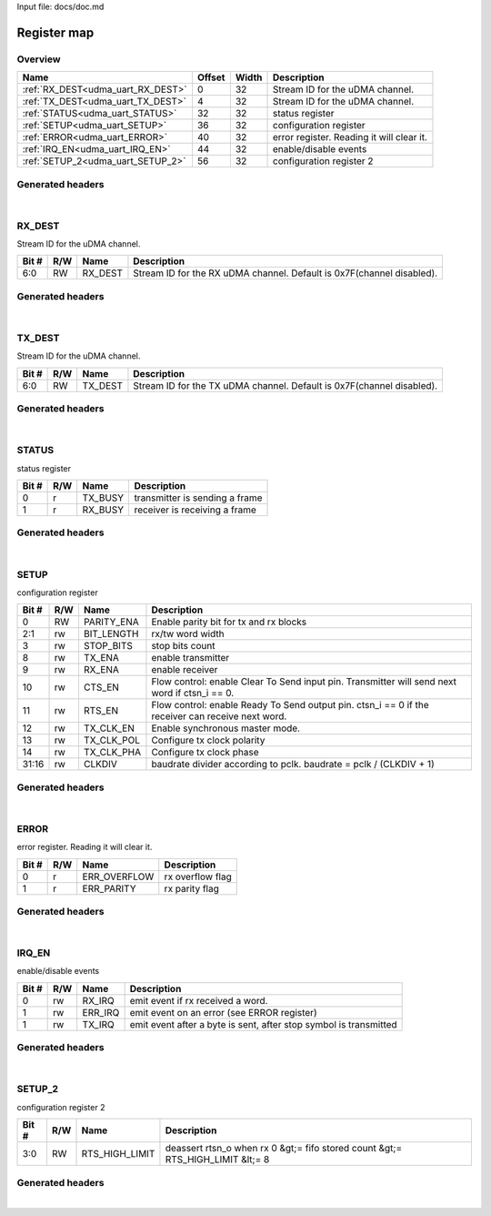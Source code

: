 Input file: docs/doc.md

Register map
^^^^^^^^^^^^


Overview
""""""""

.. table:: 

    +---------------------------------+------+-----+-----------------------------------------+
    |              Name               |Offset|Width|               Description               |
    +=================================+======+=====+=========================================+
    |:ref:`RX_DEST<udma_uart_RX_DEST>`|     0|   32|Stream ID for the uDMA channel.          |
    +---------------------------------+------+-----+-----------------------------------------+
    |:ref:`TX_DEST<udma_uart_TX_DEST>`|     4|   32|Stream ID for the uDMA channel.          |
    +---------------------------------+------+-----+-----------------------------------------+
    |:ref:`STATUS<udma_uart_STATUS>`  |    32|   32|status register                          |
    +---------------------------------+------+-----+-----------------------------------------+
    |:ref:`SETUP<udma_uart_SETUP>`    |    36|   32|configuration register                   |
    +---------------------------------+------+-----+-----------------------------------------+
    |:ref:`ERROR<udma_uart_ERROR>`    |    40|   32|error register. Reading it will clear it.|
    +---------------------------------+------+-----+-----------------------------------------+
    |:ref:`IRQ_EN<udma_uart_IRQ_EN>`  |    44|   32|enable/disable events                    |
    +---------------------------------+------+-----+-----------------------------------------+
    |:ref:`SETUP_2<udma_uart_SETUP_2>`|    56|   32|configuration register 2                 |
    +---------------------------------+------+-----+-----------------------------------------+

Generated headers
"""""""""""""""""


.. toggle-header::
    :header: *Register map C offsets*

    .. code-block:: c

        
                // Stream ID for the uDMA channel.
                #define UDMA_UART_RX_DEST_OFFSET                 0x0
        
                // Stream ID for the uDMA channel.
                #define UDMA_UART_TX_DEST_OFFSET                 0x4
        
                // status register
                #define UDMA_UART_STATUS_OFFSET                  0x20
        
                // configuration register
                #define UDMA_UART_SETUP_OFFSET                   0x24
        
                // error register. Reading it will clear it.
                #define UDMA_UART_ERROR_OFFSET                   0x28
        
                // enable/disable events
                #define UDMA_UART_IRQ_EN_OFFSET                  0x2c
        
                // configuration register 2
                #define UDMA_UART_SETUP_2_OFFSET                 0x38

.. toggle-header::
    :header: *Register accessors*

    .. code-block:: c


        static inline uint32_t udma_uart_rx_dest_get(uint32_t base);
        static inline void udma_uart_rx_dest_set(uint32_t base, uint32_t value);

        static inline uint32_t udma_uart_tx_dest_get(uint32_t base);
        static inline void udma_uart_tx_dest_set(uint32_t base, uint32_t value);

        static inline uint32_t udma_uart_status_get(uint32_t base);
        static inline void udma_uart_status_set(uint32_t base, uint32_t value);

        static inline uint32_t udma_uart_setup_get(uint32_t base);
        static inline void udma_uart_setup_set(uint32_t base, uint32_t value);

        static inline uint32_t udma_uart_error_get(uint32_t base);
        static inline void udma_uart_error_set(uint32_t base, uint32_t value);

        static inline uint32_t udma_uart_irq_en_get(uint32_t base);
        static inline void udma_uart_irq_en_set(uint32_t base, uint32_t value);

        static inline uint32_t udma_uart_setup_2_get(uint32_t base);
        static inline void udma_uart_setup_2_set(uint32_t base, uint32_t value);

.. toggle-header::
    :header: *Register fields defines*

    .. code-block:: c

        
        // Stream ID for the RX uDMA channel. Default is 0x7F(channel disabled). (access: RW)
        #define UDMA_UART_RX_DEST_RX_DEST_BIT                                0
        #define UDMA_UART_RX_DEST_RX_DEST_WIDTH                              7
        #define UDMA_UART_RX_DEST_RX_DEST_MASK                               0x7f
        #define UDMA_UART_RX_DEST_RX_DEST_RESET                              0x7f
        
        // Stream ID for the TX uDMA channel. Default is 0x7F(channel disabled). (access: RW)
        #define UDMA_UART_TX_DEST_TX_DEST_BIT                                0
        #define UDMA_UART_TX_DEST_TX_DEST_WIDTH                              7
        #define UDMA_UART_TX_DEST_TX_DEST_MASK                               0x7f
        #define UDMA_UART_TX_DEST_TX_DEST_RESET                              0x7f
        
        // transmitter is sending a frame (access: r)
        #define UDMA_UART_STATUS_TX_BUSY_BIT                                 0
        #define UDMA_UART_STATUS_TX_BUSY_WIDTH                               1
        #define UDMA_UART_STATUS_TX_BUSY_MASK                                0x1
        #define UDMA_UART_STATUS_TX_BUSY_RESET                               0x0
        
        // receiver is receiving a frame (access: r)
        #define UDMA_UART_STATUS_RX_BUSY_BIT                                 1
        #define UDMA_UART_STATUS_RX_BUSY_WIDTH                               1
        #define UDMA_UART_STATUS_RX_BUSY_MASK                                0x2
        #define UDMA_UART_STATUS_RX_BUSY_RESET                               0x0
        
        // Enable parity bit for tx and rx blocks (access: RW)
        #define UDMA_UART_SETUP_PARITY_ENA_BIT                               0
        #define UDMA_UART_SETUP_PARITY_ENA_WIDTH                             1
        #define UDMA_UART_SETUP_PARITY_ENA_MASK                              0x1
        #define UDMA_UART_SETUP_PARITY_ENA_RESET                             0x0
        
        // rx/tw word width (access: rw)
        #define UDMA_UART_SETUP_BIT_LENGTH_BIT                               1
        #define UDMA_UART_SETUP_BIT_LENGTH_WIDTH                             2
        #define UDMA_UART_SETUP_BIT_LENGTH_MASK                              0x6
        #define UDMA_UART_SETUP_BIT_LENGTH_RESET                             0x0
        
        // stop bits count (access: rw)
        #define UDMA_UART_SETUP_STOP_BITS_BIT                                3
        #define UDMA_UART_SETUP_STOP_BITS_WIDTH                              1
        #define UDMA_UART_SETUP_STOP_BITS_MASK                               0x8
        #define UDMA_UART_SETUP_STOP_BITS_RESET                              0x0
        
        // enable transmitter (access: rw)
        #define UDMA_UART_SETUP_TX_ENA_BIT                                   8
        #define UDMA_UART_SETUP_TX_ENA_WIDTH                                 1
        #define UDMA_UART_SETUP_TX_ENA_MASK                                  0x100
        #define UDMA_UART_SETUP_TX_ENA_RESET                                 0x0
        
        // enable receiver (access: rw)
        #define UDMA_UART_SETUP_RX_ENA_BIT                                   9
        #define UDMA_UART_SETUP_RX_ENA_WIDTH                                 1
        #define UDMA_UART_SETUP_RX_ENA_MASK                                  0x200
        #define UDMA_UART_SETUP_RX_ENA_RESET                                 0x0
        
        // Flow control: enable Clear To Send input pin. Transmitter will send next word if ctsn_i == 0. (access: rw)
        #define UDMA_UART_SETUP_CTS_EN_BIT                                   10
        #define UDMA_UART_SETUP_CTS_EN_WIDTH                                 1
        #define UDMA_UART_SETUP_CTS_EN_MASK                                  0x400
        #define UDMA_UART_SETUP_CTS_EN_RESET                                 0x0
        
        // Flow control: enable Ready To Send output pin. ctsn_i == 0 if the receiver can receive next word. (access: rw)
        #define UDMA_UART_SETUP_RTS_EN_BIT                                   11
        #define UDMA_UART_SETUP_RTS_EN_WIDTH                                 1
        #define UDMA_UART_SETUP_RTS_EN_MASK                                  0x800
        #define UDMA_UART_SETUP_RTS_EN_RESET                                 0x0
        
        // Enable synchronous master mode. (access: rw)
        #define UDMA_UART_SETUP_TX_CLK_EN_BIT                                12
        #define UDMA_UART_SETUP_TX_CLK_EN_WIDTH                              1
        #define UDMA_UART_SETUP_TX_CLK_EN_MASK                               0x1000
        #define UDMA_UART_SETUP_TX_CLK_EN_RESET                              0x0
        
        // Configure tx clock polarity (access: rw)
        #define UDMA_UART_SETUP_TX_CLK_POL_BIT                               13
        #define UDMA_UART_SETUP_TX_CLK_POL_WIDTH                             1
        #define UDMA_UART_SETUP_TX_CLK_POL_MASK                              0x2000
        #define UDMA_UART_SETUP_TX_CLK_POL_RESET                             0x0
        
        // Configure tx clock phase (access: rw)
        #define UDMA_UART_SETUP_TX_CLK_PHA_BIT                               14
        #define UDMA_UART_SETUP_TX_CLK_PHA_WIDTH                             1
        #define UDMA_UART_SETUP_TX_CLK_PHA_MASK                              0x4000
        #define UDMA_UART_SETUP_TX_CLK_PHA_RESET                             0x0
        
        // baudrate divider according to pclk. baudrate = pclk / (CLKDIV + 1) (access: rw)
        #define UDMA_UART_SETUP_CLKDIV_BIT                                   16
        #define UDMA_UART_SETUP_CLKDIV_WIDTH                                 16
        #define UDMA_UART_SETUP_CLKDIV_MASK                                  0xffff0000
        #define UDMA_UART_SETUP_CLKDIV_RESET                                 0x0
        
        // rx overflow flag (access: r)
        #define UDMA_UART_ERROR_ERR_OVERFLOW_BIT                             0
        #define UDMA_UART_ERROR_ERR_OVERFLOW_WIDTH                           1
        #define UDMA_UART_ERROR_ERR_OVERFLOW_MASK                            0x1
        #define UDMA_UART_ERROR_ERR_OVERFLOW_RESET                           0x0
        
        // rx parity flag (access: r)
        #define UDMA_UART_ERROR_ERR_PARITY_BIT                               1
        #define UDMA_UART_ERROR_ERR_PARITY_WIDTH                             1
        #define UDMA_UART_ERROR_ERR_PARITY_MASK                              0x2
        #define UDMA_UART_ERROR_ERR_PARITY_RESET                             0x0
        
        // emit event if rx received a word. (access: rw)
        #define UDMA_UART_IRQ_EN_RX_IRQ_BIT                                  0
        #define UDMA_UART_IRQ_EN_RX_IRQ_WIDTH                                1
        #define UDMA_UART_IRQ_EN_RX_IRQ_MASK                                 0x1
        #define UDMA_UART_IRQ_EN_RX_IRQ_RESET                                0x0
        
        // emit event on an error (see ERROR register) (access: rw)
        #define UDMA_UART_IRQ_EN_ERR_IRQ_BIT                                 1
        #define UDMA_UART_IRQ_EN_ERR_IRQ_WIDTH                               1
        #define UDMA_UART_IRQ_EN_ERR_IRQ_MASK                                0x2
        #define UDMA_UART_IRQ_EN_ERR_IRQ_RESET                               0x0
        
        // emit event after a byte is sent, after stop symbol is transmitted (access: rw)
        #define UDMA_UART_IRQ_EN_TX_IRQ_BIT                                  1
        #define UDMA_UART_IRQ_EN_TX_IRQ_WIDTH                                1
        #define UDMA_UART_IRQ_EN_TX_IRQ_MASK                                 0x2
        #define UDMA_UART_IRQ_EN_TX_IRQ_RESET                                0x0
        
        // deassert rtsn_o when rx 0 &gt;= fifo stored count &gt;= RTS_HIGH_LIMIT &lt;= 8 (access: RW)
        #define UDMA_UART_SETUP_2_RTS_HIGH_LIMIT_BIT                         0
        #define UDMA_UART_SETUP_2_RTS_HIGH_LIMIT_WIDTH                       4
        #define UDMA_UART_SETUP_2_RTS_HIGH_LIMIT_MASK                        0xf
        #define UDMA_UART_SETUP_2_RTS_HIGH_LIMIT_RESET                       0x4

.. toggle-header::
    :header: *Register fields macros*

    .. code-block:: c

        
        #define UDMA_UART_RX_DEST_RX_DEST_GET(value)               (GAP_BEXTRACTU((value),7,0))
        #define UDMA_UART_RX_DEST_RX_DEST_GETS(value)              (GAP_BEXTRACT((value),7,0))
        #define UDMA_UART_RX_DEST_RX_DEST_SET(value,field)         (GAP_BINSERT((value),(field),7,0))
        #define UDMA_UART_RX_DEST_RX_DEST(val)                     ((val) << 0)
        
        #define UDMA_UART_TX_DEST_TX_DEST_GET(value)               (GAP_BEXTRACTU((value),7,0))
        #define UDMA_UART_TX_DEST_TX_DEST_GETS(value)              (GAP_BEXTRACT((value),7,0))
        #define UDMA_UART_TX_DEST_TX_DEST_SET(value,field)         (GAP_BINSERT((value),(field),7,0))
        #define UDMA_UART_TX_DEST_TX_DEST(val)                     ((val) << 0)
        
        #define UDMA_UART_STATUS_TX_BUSY_GET(value)                (GAP_BEXTRACTU((value),1,0))
        #define UDMA_UART_STATUS_TX_BUSY_GETS(value)               (GAP_BEXTRACT((value),1,0))
        #define UDMA_UART_STATUS_TX_BUSY_SET(value,field)          (GAP_BINSERT((value),(field),1,0))
        #define UDMA_UART_STATUS_TX_BUSY(val)                      ((val) << 0)
        
        #define UDMA_UART_STATUS_RX_BUSY_GET(value)                (GAP_BEXTRACTU((value),1,1))
        #define UDMA_UART_STATUS_RX_BUSY_GETS(value)               (GAP_BEXTRACT((value),1,1))
        #define UDMA_UART_STATUS_RX_BUSY_SET(value,field)          (GAP_BINSERT((value),(field),1,1))
        #define UDMA_UART_STATUS_RX_BUSY(val)                      ((val) << 1)
        
        #define UDMA_UART_SETUP_PARITY_ENA_GET(value)              (GAP_BEXTRACTU((value),1,0))
        #define UDMA_UART_SETUP_PARITY_ENA_GETS(value)             (GAP_BEXTRACT((value),1,0))
        #define UDMA_UART_SETUP_PARITY_ENA_SET(value,field)        (GAP_BINSERT((value),(field),1,0))
        #define UDMA_UART_SETUP_PARITY_ENA(val)                    ((val) << 0)
        
        #define UDMA_UART_SETUP_BIT_LENGTH_GET(value)              (GAP_BEXTRACTU((value),2,1))
        #define UDMA_UART_SETUP_BIT_LENGTH_GETS(value)             (GAP_BEXTRACT((value),2,1))
        #define UDMA_UART_SETUP_BIT_LENGTH_SET(value,field)        (GAP_BINSERT((value),(field),2,1))
        #define UDMA_UART_SETUP_BIT_LENGTH(val)                    ((val) << 1)
        
        #define UDMA_UART_SETUP_STOP_BITS_GET(value)               (GAP_BEXTRACTU((value),1,3))
        #define UDMA_UART_SETUP_STOP_BITS_GETS(value)              (GAP_BEXTRACT((value),1,3))
        #define UDMA_UART_SETUP_STOP_BITS_SET(value,field)         (GAP_BINSERT((value),(field),1,3))
        #define UDMA_UART_SETUP_STOP_BITS(val)                     ((val) << 3)
        
        #define UDMA_UART_SETUP_TX_ENA_GET(value)                  (GAP_BEXTRACTU((value),1,8))
        #define UDMA_UART_SETUP_TX_ENA_GETS(value)                 (GAP_BEXTRACT((value),1,8))
        #define UDMA_UART_SETUP_TX_ENA_SET(value,field)            (GAP_BINSERT((value),(field),1,8))
        #define UDMA_UART_SETUP_TX_ENA(val)                        ((val) << 8)
        
        #define UDMA_UART_SETUP_RX_ENA_GET(value)                  (GAP_BEXTRACTU((value),1,9))
        #define UDMA_UART_SETUP_RX_ENA_GETS(value)                 (GAP_BEXTRACT((value),1,9))
        #define UDMA_UART_SETUP_RX_ENA_SET(value,field)            (GAP_BINSERT((value),(field),1,9))
        #define UDMA_UART_SETUP_RX_ENA(val)                        ((val) << 9)
        
        #define UDMA_UART_SETUP_CTS_EN_GET(value)                  (GAP_BEXTRACTU((value),1,10))
        #define UDMA_UART_SETUP_CTS_EN_GETS(value)                 (GAP_BEXTRACT((value),1,10))
        #define UDMA_UART_SETUP_CTS_EN_SET(value,field)            (GAP_BINSERT((value),(field),1,10))
        #define UDMA_UART_SETUP_CTS_EN(val)                        ((val) << 10)
        
        #define UDMA_UART_SETUP_RTS_EN_GET(value)                  (GAP_BEXTRACTU((value),1,11))
        #define UDMA_UART_SETUP_RTS_EN_GETS(value)                 (GAP_BEXTRACT((value),1,11))
        #define UDMA_UART_SETUP_RTS_EN_SET(value,field)            (GAP_BINSERT((value),(field),1,11))
        #define UDMA_UART_SETUP_RTS_EN(val)                        ((val) << 11)
        
        #define UDMA_UART_SETUP_TX_CLK_EN_GET(value)               (GAP_BEXTRACTU((value),1,12))
        #define UDMA_UART_SETUP_TX_CLK_EN_GETS(value)              (GAP_BEXTRACT((value),1,12))
        #define UDMA_UART_SETUP_TX_CLK_EN_SET(value,field)         (GAP_BINSERT((value),(field),1,12))
        #define UDMA_UART_SETUP_TX_CLK_EN(val)                     ((val) << 12)
        
        #define UDMA_UART_SETUP_TX_CLK_POL_GET(value)              (GAP_BEXTRACTU((value),1,13))
        #define UDMA_UART_SETUP_TX_CLK_POL_GETS(value)             (GAP_BEXTRACT((value),1,13))
        #define UDMA_UART_SETUP_TX_CLK_POL_SET(value,field)        (GAP_BINSERT((value),(field),1,13))
        #define UDMA_UART_SETUP_TX_CLK_POL(val)                    ((val) << 13)
        
        #define UDMA_UART_SETUP_TX_CLK_PHA_GET(value)              (GAP_BEXTRACTU((value),1,14))
        #define UDMA_UART_SETUP_TX_CLK_PHA_GETS(value)             (GAP_BEXTRACT((value),1,14))
        #define UDMA_UART_SETUP_TX_CLK_PHA_SET(value,field)        (GAP_BINSERT((value),(field),1,14))
        #define UDMA_UART_SETUP_TX_CLK_PHA(val)                    ((val) << 14)
        
        #define UDMA_UART_SETUP_CLKDIV_GET(value)                  (GAP_BEXTRACTU((value),16,16))
        #define UDMA_UART_SETUP_CLKDIV_GETS(value)                 (GAP_BEXTRACT((value),16,16))
        #define UDMA_UART_SETUP_CLKDIV_SET(value,field)            (GAP_BINSERT((value),(field),16,16))
        #define UDMA_UART_SETUP_CLKDIV(val)                        ((val) << 16)
        
        #define UDMA_UART_ERROR_ERR_OVERFLOW_GET(value)            (GAP_BEXTRACTU((value),1,0))
        #define UDMA_UART_ERROR_ERR_OVERFLOW_GETS(value)           (GAP_BEXTRACT((value),1,0))
        #define UDMA_UART_ERROR_ERR_OVERFLOW_SET(value,field)      (GAP_BINSERT((value),(field),1,0))
        #define UDMA_UART_ERROR_ERR_OVERFLOW(val)                  ((val) << 0)
        
        #define UDMA_UART_ERROR_ERR_PARITY_GET(value)              (GAP_BEXTRACTU((value),1,1))
        #define UDMA_UART_ERROR_ERR_PARITY_GETS(value)             (GAP_BEXTRACT((value),1,1))
        #define UDMA_UART_ERROR_ERR_PARITY_SET(value,field)        (GAP_BINSERT((value),(field),1,1))
        #define UDMA_UART_ERROR_ERR_PARITY(val)                    ((val) << 1)
        
        #define UDMA_UART_IRQ_EN_RX_IRQ_GET(value)                 (GAP_BEXTRACTU((value),1,0))
        #define UDMA_UART_IRQ_EN_RX_IRQ_GETS(value)                (GAP_BEXTRACT((value),1,0))
        #define UDMA_UART_IRQ_EN_RX_IRQ_SET(value,field)           (GAP_BINSERT((value),(field),1,0))
        #define UDMA_UART_IRQ_EN_RX_IRQ(val)                       ((val) << 0)
        
        #define UDMA_UART_IRQ_EN_ERR_IRQ_GET(value)                (GAP_BEXTRACTU((value),1,1))
        #define UDMA_UART_IRQ_EN_ERR_IRQ_GETS(value)               (GAP_BEXTRACT((value),1,1))
        #define UDMA_UART_IRQ_EN_ERR_IRQ_SET(value,field)          (GAP_BINSERT((value),(field),1,1))
        #define UDMA_UART_IRQ_EN_ERR_IRQ(val)                      ((val) << 1)
        
        #define UDMA_UART_IRQ_EN_TX_IRQ_GET(value)                 (GAP_BEXTRACTU((value),1,1))
        #define UDMA_UART_IRQ_EN_TX_IRQ_GETS(value)                (GAP_BEXTRACT((value),1,1))
        #define UDMA_UART_IRQ_EN_TX_IRQ_SET(value,field)           (GAP_BINSERT((value),(field),1,1))
        #define UDMA_UART_IRQ_EN_TX_IRQ(val)                       ((val) << 1)
        
        #define UDMA_UART_SETUP_2_RTS_HIGH_LIMIT_GET(value)        (GAP_BEXTRACTU((value),4,0))
        #define UDMA_UART_SETUP_2_RTS_HIGH_LIMIT_GETS(value)       (GAP_BEXTRACT((value),4,0))
        #define UDMA_UART_SETUP_2_RTS_HIGH_LIMIT_SET(value,field)  (GAP_BINSERT((value),(field),4,0))
        #define UDMA_UART_SETUP_2_RTS_HIGH_LIMIT(val)              ((val) << 0)

.. toggle-header::
    :header: *Register map structure*

    .. code-block:: c

        /** UDMA_UART_Type Register Layout Typedef */
        typedef struct {
            volatile uint32_t rx_dest;  // Stream ID for the uDMA channel.
            volatile uint32_t tx_dest;  // Stream ID for the uDMA channel.
            volatile uint32_t reserved_0[6];  // Reserved/Not used.
            volatile uint32_t status;  // status register
            volatile uint32_t setup;  // configuration register
            volatile uint32_t error;  // error register. Reading it will clear it.
            volatile uint32_t irq_en;  // enable/disable events
            volatile uint32_t reserved_1[2];  // Reserved/Not used.
            volatile uint32_t setup_2;  // configuration register 2
        } __attribute__((packed)) udma_uart_t;

.. toggle-header::
    :header: *Register fields structures*

    .. code-block:: c

        
        typedef union {
          struct {
            unsigned int rx_dest         :7 ; // Stream ID for the RX uDMA channel. Default is 0x7F(channel disabled).
          };
          unsigned int raw;
        } __attribute__((packed)) udma_uart_rx_dest_t;
        
        typedef union {
          struct {
            unsigned int tx_dest         :7 ; // Stream ID for the TX uDMA channel. Default is 0x7F(channel disabled).
          };
          unsigned int raw;
        } __attribute__((packed)) udma_uart_tx_dest_t;
        
        typedef union {
          struct {
            unsigned int tx_busy         :1 ; // transmitter is sending a frame
            unsigned int rx_busy         :1 ; // receiver is receiving a frame
          };
          unsigned int raw;
        } __attribute__((packed)) udma_uart_status_t;
        
        typedef union {
          struct {
            unsigned int parity_ena      :1 ; // Enable parity bit for tx and rx blocks
            unsigned int bit_length      :2 ; // rx/tw word width
            unsigned int stop_bits       :1 ; // stop bits count
            unsigned int padding0:4 ;
            unsigned int tx_ena          :1 ; // enable transmitter
            unsigned int rx_ena          :1 ; // enable receiver
            unsigned int cts_en          :1 ; // Flow control: enable Clear To Send input pin. Transmitter will send next word if ctsn_i == 0.
            unsigned int rts_en          :1 ; // Flow control: enable Ready To Send output pin. ctsn_i == 0 if the receiver can receive next word.
            unsigned int tx_clk_en       :1 ; // Enable synchronous master mode.
            unsigned int tx_clk_pol      :1 ; // Configure tx clock polarity
            unsigned int tx_clk_pha      :1 ; // Configure tx clock phase
            unsigned int padding1:1 ;
            unsigned int clkdiv          :16; // baudrate divider according to pclk. baudrate = pclk / (CLKDIV + 1)
          };
          unsigned int raw;
        } __attribute__((packed)) udma_uart_setup_t;
        
        typedef union {
          struct {
            unsigned int err_overflow    :1 ; // rx overflow flag
            unsigned int err_parity      :1 ; // rx parity flag
          };
          unsigned int raw;
        } __attribute__((packed)) udma_uart_error_t;
        
        typedef union {
          struct {
            unsigned int rx_irq          :1 ; // emit event if rx received a word.
            unsigned int err_irq         :1 ; // emit event on an error (see ERROR register)
            unsigned int tx_irq          :1 ; // emit event after a byte is sent, after stop symbol is transmitted
          };
          unsigned int raw;
        } __attribute__((packed)) udma_uart_irq_en_t;
        
        typedef union {
          struct {
            unsigned int rts_high_limit  :4 ; // deassert rtsn_o when rx 0 &gt;= fifo stored count &gt;= RTS_HIGH_LIMIT &lt;= 8
          };
          unsigned int raw;
        } __attribute__((packed)) udma_uart_setup_2_t;

.. toggle-header::
    :header: *GVSOC registers*

    .. code-block:: c

        
        class vp_regmap_udma_uart : public vp::regmap
        {
        public:
            vp_udma_uart_rx_dest rx_dest;
            vp_udma_uart_tx_dest tx_dest;
            vp_udma_uart_status status;
            vp_udma_uart_setup setup;
            vp_udma_uart_error error;
            vp_udma_uart_irq_en irq_en;
            vp_udma_uart_setup_2 setup_2;
        };

|

.. _udma_uart_RX_DEST:

RX_DEST
"""""""

Stream ID for the uDMA channel.

.. table:: 

    +-----+---+-------+---------------------------------------------------------------------+
    |Bit #|R/W| Name  |                             Description                             |
    +=====+===+=======+=====================================================================+
    |6:0  |RW |RX_DEST|Stream ID for the RX uDMA channel. Default is 0x7F(channel disabled).|
    +-----+---+-------+---------------------------------------------------------------------+

Generated headers
"""""""""""""""""


.. toggle-header::
    :header: *Register map C offsets*

    .. code-block:: c

        
                // Stream ID for the uDMA channel.
                #define UDMA_UART_RX_DEST_OFFSET                 0x0

.. toggle-header::
    :header: *Register accessors*

    .. code-block:: c


        static inline uint32_t udma_uart_rx_dest_get(uint32_t base);
        static inline void udma_uart_rx_dest_set(uint32_t base, uint32_t value);

.. toggle-header::
    :header: *Register fields defines*

    .. code-block:: c

        
        // Stream ID for the RX uDMA channel. Default is 0x7F(channel disabled). (access: RW)
        #define UDMA_UART_RX_DEST_RX_DEST_BIT                                0
        #define UDMA_UART_RX_DEST_RX_DEST_WIDTH                              7
        #define UDMA_UART_RX_DEST_RX_DEST_MASK                               0x7f
        #define UDMA_UART_RX_DEST_RX_DEST_RESET                              0x7f

.. toggle-header::
    :header: *Register fields macros*

    .. code-block:: c

        
        #define UDMA_UART_RX_DEST_RX_DEST_GET(value)               (GAP_BEXTRACTU((value),7,0))
        #define UDMA_UART_RX_DEST_RX_DEST_GETS(value)              (GAP_BEXTRACT((value),7,0))
        #define UDMA_UART_RX_DEST_RX_DEST_SET(value,field)         (GAP_BINSERT((value),(field),7,0))
        #define UDMA_UART_RX_DEST_RX_DEST(val)                     ((val) << 0)

.. toggle-header::
    :header: *Register fields structures*

    .. code-block:: c

        
        typedef union {
          struct {
            unsigned int rx_dest         :7 ; // Stream ID for the RX uDMA channel. Default is 0x7F(channel disabled).
          };
          unsigned int raw;
        } __attribute__((packed)) udma_uart_rx_dest_t;

.. toggle-header::
    :header: *GVSOC registers*

    .. code-block:: c

        
        class vp_udma_uart_rx_dest : public vp::reg_32
        {
        public:
            inline void rx_dest_set(uint32_t value);
            inline uint32_t rx_dest_get();
        };

|

.. _udma_uart_TX_DEST:

TX_DEST
"""""""

Stream ID for the uDMA channel.

.. table:: 

    +-----+---+-------+---------------------------------------------------------------------+
    |Bit #|R/W| Name  |                             Description                             |
    +=====+===+=======+=====================================================================+
    |6:0  |RW |TX_DEST|Stream ID for the TX uDMA channel. Default is 0x7F(channel disabled).|
    +-----+---+-------+---------------------------------------------------------------------+

Generated headers
"""""""""""""""""


.. toggle-header::
    :header: *Register map C offsets*

    .. code-block:: c

        
                // Stream ID for the uDMA channel.
                #define UDMA_UART_TX_DEST_OFFSET                 0x4

.. toggle-header::
    :header: *Register accessors*

    .. code-block:: c


        static inline uint32_t udma_uart_tx_dest_get(uint32_t base);
        static inline void udma_uart_tx_dest_set(uint32_t base, uint32_t value);

.. toggle-header::
    :header: *Register fields defines*

    .. code-block:: c

        
        // Stream ID for the TX uDMA channel. Default is 0x7F(channel disabled). (access: RW)
        #define UDMA_UART_TX_DEST_TX_DEST_BIT                                0
        #define UDMA_UART_TX_DEST_TX_DEST_WIDTH                              7
        #define UDMA_UART_TX_DEST_TX_DEST_MASK                               0x7f
        #define UDMA_UART_TX_DEST_TX_DEST_RESET                              0x7f

.. toggle-header::
    :header: *Register fields macros*

    .. code-block:: c

        
        #define UDMA_UART_TX_DEST_TX_DEST_GET(value)               (GAP_BEXTRACTU((value),7,0))
        #define UDMA_UART_TX_DEST_TX_DEST_GETS(value)              (GAP_BEXTRACT((value),7,0))
        #define UDMA_UART_TX_DEST_TX_DEST_SET(value,field)         (GAP_BINSERT((value),(field),7,0))
        #define UDMA_UART_TX_DEST_TX_DEST(val)                     ((val) << 0)

.. toggle-header::
    :header: *Register fields structures*

    .. code-block:: c

        
        typedef union {
          struct {
            unsigned int tx_dest         :7 ; // Stream ID for the TX uDMA channel. Default is 0x7F(channel disabled).
          };
          unsigned int raw;
        } __attribute__((packed)) udma_uart_tx_dest_t;

.. toggle-header::
    :header: *GVSOC registers*

    .. code-block:: c

        
        class vp_udma_uart_tx_dest : public vp::reg_32
        {
        public:
            inline void tx_dest_set(uint32_t value);
            inline uint32_t tx_dest_get();
        };

|

.. _udma_uart_STATUS:

STATUS
""""""

status register

.. table:: 

    +-----+---+-------+------------------------------+
    |Bit #|R/W| Name  |         Description          |
    +=====+===+=======+==============================+
    |    0|r  |TX_BUSY|transmitter is sending a frame|
    +-----+---+-------+------------------------------+
    |    1|r  |RX_BUSY|receiver is receiving a frame |
    +-----+---+-------+------------------------------+

Generated headers
"""""""""""""""""


.. toggle-header::
    :header: *Register map C offsets*

    .. code-block:: c

        
                // status register
                #define UDMA_UART_STATUS_OFFSET                  0x20

.. toggle-header::
    :header: *Register accessors*

    .. code-block:: c


        static inline uint32_t udma_uart_status_get(uint32_t base);
        static inline void udma_uart_status_set(uint32_t base, uint32_t value);

.. toggle-header::
    :header: *Register fields defines*

    .. code-block:: c

        
        // transmitter is sending a frame (access: r)
        #define UDMA_UART_STATUS_TX_BUSY_BIT                                 0
        #define UDMA_UART_STATUS_TX_BUSY_WIDTH                               1
        #define UDMA_UART_STATUS_TX_BUSY_MASK                                0x1
        #define UDMA_UART_STATUS_TX_BUSY_RESET                               0x0
        
        // receiver is receiving a frame (access: r)
        #define UDMA_UART_STATUS_RX_BUSY_BIT                                 1
        #define UDMA_UART_STATUS_RX_BUSY_WIDTH                               1
        #define UDMA_UART_STATUS_RX_BUSY_MASK                                0x2
        #define UDMA_UART_STATUS_RX_BUSY_RESET                               0x0

.. toggle-header::
    :header: *Register fields macros*

    .. code-block:: c

        
        #define UDMA_UART_STATUS_TX_BUSY_GET(value)                (GAP_BEXTRACTU((value),1,0))
        #define UDMA_UART_STATUS_TX_BUSY_GETS(value)               (GAP_BEXTRACT((value),1,0))
        #define UDMA_UART_STATUS_TX_BUSY_SET(value,field)          (GAP_BINSERT((value),(field),1,0))
        #define UDMA_UART_STATUS_TX_BUSY(val)                      ((val) << 0)
        
        #define UDMA_UART_STATUS_RX_BUSY_GET(value)                (GAP_BEXTRACTU((value),1,1))
        #define UDMA_UART_STATUS_RX_BUSY_GETS(value)               (GAP_BEXTRACT((value),1,1))
        #define UDMA_UART_STATUS_RX_BUSY_SET(value,field)          (GAP_BINSERT((value),(field),1,1))
        #define UDMA_UART_STATUS_RX_BUSY(val)                      ((val) << 1)

.. toggle-header::
    :header: *Register fields structures*

    .. code-block:: c

        
        typedef union {
          struct {
            unsigned int tx_busy         :1 ; // transmitter is sending a frame
            unsigned int rx_busy         :1 ; // receiver is receiving a frame
          };
          unsigned int raw;
        } __attribute__((packed)) udma_uart_status_t;

.. toggle-header::
    :header: *GVSOC registers*

    .. code-block:: c

        
        class vp_udma_uart_status : public vp::reg_32
        {
        public:
            inline void tx_busy_set(uint32_t value);
            inline uint32_t tx_busy_get();
            inline void rx_busy_set(uint32_t value);
            inline uint32_t rx_busy_get();
        };

|

.. _udma_uart_SETUP:

SETUP
"""""

configuration register

.. table:: 

    +-----+---+----------+-------------------------------------------------------------------------------------------------+
    |Bit #|R/W|   Name   |                                           Description                                           |
    +=====+===+==========+=================================================================================================+
    |    0|RW |PARITY_ENA|Enable parity bit for tx and rx blocks                                                           |
    +-----+---+----------+-------------------------------------------------------------------------------------------------+
    |2:1  |rw |BIT_LENGTH|rx/tw word width                                                                                 |
    +-----+---+----------+-------------------------------------------------------------------------------------------------+
    |    3|rw |STOP_BITS |stop bits count                                                                                  |
    +-----+---+----------+-------------------------------------------------------------------------------------------------+
    |    8|rw |TX_ENA    |enable transmitter                                                                               |
    +-----+---+----------+-------------------------------------------------------------------------------------------------+
    |    9|rw |RX_ENA    |enable receiver                                                                                  |
    +-----+---+----------+-------------------------------------------------------------------------------------------------+
    |   10|rw |CTS_EN    |Flow control: enable Clear To Send input pin. Transmitter will send next word if ctsn_i == 0.    |
    +-----+---+----------+-------------------------------------------------------------------------------------------------+
    |   11|rw |RTS_EN    |Flow control: enable Ready To Send output pin. ctsn_i == 0 if the receiver can receive next word.|
    +-----+---+----------+-------------------------------------------------------------------------------------------------+
    |   12|rw |TX_CLK_EN |Enable synchronous master mode.                                                                  |
    +-----+---+----------+-------------------------------------------------------------------------------------------------+
    |   13|rw |TX_CLK_POL|Configure tx clock polarity                                                                      |
    +-----+---+----------+-------------------------------------------------------------------------------------------------+
    |   14|rw |TX_CLK_PHA|Configure tx clock phase                                                                         |
    +-----+---+----------+-------------------------------------------------------------------------------------------------+
    |31:16|rw |CLKDIV    |baudrate divider according to pclk. baudrate = pclk / (CLKDIV + 1)                               |
    +-----+---+----------+-------------------------------------------------------------------------------------------------+

Generated headers
"""""""""""""""""


.. toggle-header::
    :header: *Register map C offsets*

    .. code-block:: c

        
                // configuration register
                #define UDMA_UART_SETUP_OFFSET                   0x24

.. toggle-header::
    :header: *Register accessors*

    .. code-block:: c


        static inline uint32_t udma_uart_setup_get(uint32_t base);
        static inline void udma_uart_setup_set(uint32_t base, uint32_t value);

.. toggle-header::
    :header: *Register fields defines*

    .. code-block:: c

        
        // Enable parity bit for tx and rx blocks (access: RW)
        #define UDMA_UART_SETUP_PARITY_ENA_BIT                               0
        #define UDMA_UART_SETUP_PARITY_ENA_WIDTH                             1
        #define UDMA_UART_SETUP_PARITY_ENA_MASK                              0x1
        #define UDMA_UART_SETUP_PARITY_ENA_RESET                             0x0
        
        // rx/tw word width (access: rw)
        #define UDMA_UART_SETUP_BIT_LENGTH_BIT                               1
        #define UDMA_UART_SETUP_BIT_LENGTH_WIDTH                             2
        #define UDMA_UART_SETUP_BIT_LENGTH_MASK                              0x6
        #define UDMA_UART_SETUP_BIT_LENGTH_RESET                             0x0
        
        // stop bits count (access: rw)
        #define UDMA_UART_SETUP_STOP_BITS_BIT                                3
        #define UDMA_UART_SETUP_STOP_BITS_WIDTH                              1
        #define UDMA_UART_SETUP_STOP_BITS_MASK                               0x8
        #define UDMA_UART_SETUP_STOP_BITS_RESET                              0x0
        
        // enable transmitter (access: rw)
        #define UDMA_UART_SETUP_TX_ENA_BIT                                   8
        #define UDMA_UART_SETUP_TX_ENA_WIDTH                                 1
        #define UDMA_UART_SETUP_TX_ENA_MASK                                  0x100
        #define UDMA_UART_SETUP_TX_ENA_RESET                                 0x0
        
        // enable receiver (access: rw)
        #define UDMA_UART_SETUP_RX_ENA_BIT                                   9
        #define UDMA_UART_SETUP_RX_ENA_WIDTH                                 1
        #define UDMA_UART_SETUP_RX_ENA_MASK                                  0x200
        #define UDMA_UART_SETUP_RX_ENA_RESET                                 0x0
        
        // Flow control: enable Clear To Send input pin. Transmitter will send next word if ctsn_i == 0. (access: rw)
        #define UDMA_UART_SETUP_CTS_EN_BIT                                   10
        #define UDMA_UART_SETUP_CTS_EN_WIDTH                                 1
        #define UDMA_UART_SETUP_CTS_EN_MASK                                  0x400
        #define UDMA_UART_SETUP_CTS_EN_RESET                                 0x0
        
        // Flow control: enable Ready To Send output pin. ctsn_i == 0 if the receiver can receive next word. (access: rw)
        #define UDMA_UART_SETUP_RTS_EN_BIT                                   11
        #define UDMA_UART_SETUP_RTS_EN_WIDTH                                 1
        #define UDMA_UART_SETUP_RTS_EN_MASK                                  0x800
        #define UDMA_UART_SETUP_RTS_EN_RESET                                 0x0
        
        // Enable synchronous master mode. (access: rw)
        #define UDMA_UART_SETUP_TX_CLK_EN_BIT                                12
        #define UDMA_UART_SETUP_TX_CLK_EN_WIDTH                              1
        #define UDMA_UART_SETUP_TX_CLK_EN_MASK                               0x1000
        #define UDMA_UART_SETUP_TX_CLK_EN_RESET                              0x0
        
        // Configure tx clock polarity (access: rw)
        #define UDMA_UART_SETUP_TX_CLK_POL_BIT                               13
        #define UDMA_UART_SETUP_TX_CLK_POL_WIDTH                             1
        #define UDMA_UART_SETUP_TX_CLK_POL_MASK                              0x2000
        #define UDMA_UART_SETUP_TX_CLK_POL_RESET                             0x0
        
        // Configure tx clock phase (access: rw)
        #define UDMA_UART_SETUP_TX_CLK_PHA_BIT                               14
        #define UDMA_UART_SETUP_TX_CLK_PHA_WIDTH                             1
        #define UDMA_UART_SETUP_TX_CLK_PHA_MASK                              0x4000
        #define UDMA_UART_SETUP_TX_CLK_PHA_RESET                             0x0
        
        // baudrate divider according to pclk. baudrate = pclk / (CLKDIV + 1) (access: rw)
        #define UDMA_UART_SETUP_CLKDIV_BIT                                   16
        #define UDMA_UART_SETUP_CLKDIV_WIDTH                                 16
        #define UDMA_UART_SETUP_CLKDIV_MASK                                  0xffff0000
        #define UDMA_UART_SETUP_CLKDIV_RESET                                 0x0

.. toggle-header::
    :header: *Register fields macros*

    .. code-block:: c

        
        #define UDMA_UART_SETUP_PARITY_ENA_GET(value)              (GAP_BEXTRACTU((value),1,0))
        #define UDMA_UART_SETUP_PARITY_ENA_GETS(value)             (GAP_BEXTRACT((value),1,0))
        #define UDMA_UART_SETUP_PARITY_ENA_SET(value,field)        (GAP_BINSERT((value),(field),1,0))
        #define UDMA_UART_SETUP_PARITY_ENA(val)                    ((val) << 0)
        
        #define UDMA_UART_SETUP_BIT_LENGTH_GET(value)              (GAP_BEXTRACTU((value),2,1))
        #define UDMA_UART_SETUP_BIT_LENGTH_GETS(value)             (GAP_BEXTRACT((value),2,1))
        #define UDMA_UART_SETUP_BIT_LENGTH_SET(value,field)        (GAP_BINSERT((value),(field),2,1))
        #define UDMA_UART_SETUP_BIT_LENGTH(val)                    ((val) << 1)
        
        #define UDMA_UART_SETUP_STOP_BITS_GET(value)               (GAP_BEXTRACTU((value),1,3))
        #define UDMA_UART_SETUP_STOP_BITS_GETS(value)              (GAP_BEXTRACT((value),1,3))
        #define UDMA_UART_SETUP_STOP_BITS_SET(value,field)         (GAP_BINSERT((value),(field),1,3))
        #define UDMA_UART_SETUP_STOP_BITS(val)                     ((val) << 3)
        
        #define UDMA_UART_SETUP_TX_ENA_GET(value)                  (GAP_BEXTRACTU((value),1,8))
        #define UDMA_UART_SETUP_TX_ENA_GETS(value)                 (GAP_BEXTRACT((value),1,8))
        #define UDMA_UART_SETUP_TX_ENA_SET(value,field)            (GAP_BINSERT((value),(field),1,8))
        #define UDMA_UART_SETUP_TX_ENA(val)                        ((val) << 8)
        
        #define UDMA_UART_SETUP_RX_ENA_GET(value)                  (GAP_BEXTRACTU((value),1,9))
        #define UDMA_UART_SETUP_RX_ENA_GETS(value)                 (GAP_BEXTRACT((value),1,9))
        #define UDMA_UART_SETUP_RX_ENA_SET(value,field)            (GAP_BINSERT((value),(field),1,9))
        #define UDMA_UART_SETUP_RX_ENA(val)                        ((val) << 9)
        
        #define UDMA_UART_SETUP_CTS_EN_GET(value)                  (GAP_BEXTRACTU((value),1,10))
        #define UDMA_UART_SETUP_CTS_EN_GETS(value)                 (GAP_BEXTRACT((value),1,10))
        #define UDMA_UART_SETUP_CTS_EN_SET(value,field)            (GAP_BINSERT((value),(field),1,10))
        #define UDMA_UART_SETUP_CTS_EN(val)                        ((val) << 10)
        
        #define UDMA_UART_SETUP_RTS_EN_GET(value)                  (GAP_BEXTRACTU((value),1,11))
        #define UDMA_UART_SETUP_RTS_EN_GETS(value)                 (GAP_BEXTRACT((value),1,11))
        #define UDMA_UART_SETUP_RTS_EN_SET(value,field)            (GAP_BINSERT((value),(field),1,11))
        #define UDMA_UART_SETUP_RTS_EN(val)                        ((val) << 11)
        
        #define UDMA_UART_SETUP_TX_CLK_EN_GET(value)               (GAP_BEXTRACTU((value),1,12))
        #define UDMA_UART_SETUP_TX_CLK_EN_GETS(value)              (GAP_BEXTRACT((value),1,12))
        #define UDMA_UART_SETUP_TX_CLK_EN_SET(value,field)         (GAP_BINSERT((value),(field),1,12))
        #define UDMA_UART_SETUP_TX_CLK_EN(val)                     ((val) << 12)
        
        #define UDMA_UART_SETUP_TX_CLK_POL_GET(value)              (GAP_BEXTRACTU((value),1,13))
        #define UDMA_UART_SETUP_TX_CLK_POL_GETS(value)             (GAP_BEXTRACT((value),1,13))
        #define UDMA_UART_SETUP_TX_CLK_POL_SET(value,field)        (GAP_BINSERT((value),(field),1,13))
        #define UDMA_UART_SETUP_TX_CLK_POL(val)                    ((val) << 13)
        
        #define UDMA_UART_SETUP_TX_CLK_PHA_GET(value)              (GAP_BEXTRACTU((value),1,14))
        #define UDMA_UART_SETUP_TX_CLK_PHA_GETS(value)             (GAP_BEXTRACT((value),1,14))
        #define UDMA_UART_SETUP_TX_CLK_PHA_SET(value,field)        (GAP_BINSERT((value),(field),1,14))
        #define UDMA_UART_SETUP_TX_CLK_PHA(val)                    ((val) << 14)
        
        #define UDMA_UART_SETUP_CLKDIV_GET(value)                  (GAP_BEXTRACTU((value),16,16))
        #define UDMA_UART_SETUP_CLKDIV_GETS(value)                 (GAP_BEXTRACT((value),16,16))
        #define UDMA_UART_SETUP_CLKDIV_SET(value,field)            (GAP_BINSERT((value),(field),16,16))
        #define UDMA_UART_SETUP_CLKDIV(val)                        ((val) << 16)

.. toggle-header::
    :header: *Register fields structures*

    .. code-block:: c

        
        typedef union {
          struct {
            unsigned int parity_ena      :1 ; // Enable parity bit for tx and rx blocks
            unsigned int bit_length      :2 ; // rx/tw word width
            unsigned int stop_bits       :1 ; // stop bits count
            unsigned int padding0:4 ;
            unsigned int tx_ena          :1 ; // enable transmitter
            unsigned int rx_ena          :1 ; // enable receiver
            unsigned int cts_en          :1 ; // Flow control: enable Clear To Send input pin. Transmitter will send next word if ctsn_i == 0.
            unsigned int rts_en          :1 ; // Flow control: enable Ready To Send output pin. ctsn_i == 0 if the receiver can receive next word.
            unsigned int tx_clk_en       :1 ; // Enable synchronous master mode.
            unsigned int tx_clk_pol      :1 ; // Configure tx clock polarity
            unsigned int tx_clk_pha      :1 ; // Configure tx clock phase
            unsigned int padding1:1 ;
            unsigned int clkdiv          :16; // baudrate divider according to pclk. baudrate = pclk / (CLKDIV + 1)
          };
          unsigned int raw;
        } __attribute__((packed)) udma_uart_setup_t;

.. toggle-header::
    :header: *GVSOC registers*

    .. code-block:: c

        
        class vp_udma_uart_setup : public vp::reg_32
        {
        public:
            inline void parity_ena_set(uint32_t value);
            inline uint32_t parity_ena_get();
            inline void bit_length_set(uint32_t value);
            inline uint32_t bit_length_get();
            inline void stop_bits_set(uint32_t value);
            inline uint32_t stop_bits_get();
            inline void tx_ena_set(uint32_t value);
            inline uint32_t tx_ena_get();
            inline void rx_ena_set(uint32_t value);
            inline uint32_t rx_ena_get();
            inline void cts_en_set(uint32_t value);
            inline uint32_t cts_en_get();
            inline void rts_en_set(uint32_t value);
            inline uint32_t rts_en_get();
            inline void tx_clk_en_set(uint32_t value);
            inline uint32_t tx_clk_en_get();
            inline void tx_clk_pol_set(uint32_t value);
            inline uint32_t tx_clk_pol_get();
            inline void tx_clk_pha_set(uint32_t value);
            inline uint32_t tx_clk_pha_get();
            inline void clkdiv_set(uint32_t value);
            inline uint32_t clkdiv_get();
        };

|

.. _udma_uart_ERROR:

ERROR
"""""

error register. Reading it will clear it.

.. table:: 

    +-----+---+------------+----------------+
    |Bit #|R/W|    Name    |  Description   |
    +=====+===+============+================+
    |    0|r  |ERR_OVERFLOW|rx overflow flag|
    +-----+---+------------+----------------+
    |    1|r  |ERR_PARITY  |rx parity flag  |
    +-----+---+------------+----------------+

Generated headers
"""""""""""""""""


.. toggle-header::
    :header: *Register map C offsets*

    .. code-block:: c

        
                // error register. Reading it will clear it.
                #define UDMA_UART_ERROR_OFFSET                   0x28

.. toggle-header::
    :header: *Register accessors*

    .. code-block:: c


        static inline uint32_t udma_uart_error_get(uint32_t base);
        static inline void udma_uart_error_set(uint32_t base, uint32_t value);

.. toggle-header::
    :header: *Register fields defines*

    .. code-block:: c

        
        // rx overflow flag (access: r)
        #define UDMA_UART_ERROR_ERR_OVERFLOW_BIT                             0
        #define UDMA_UART_ERROR_ERR_OVERFLOW_WIDTH                           1
        #define UDMA_UART_ERROR_ERR_OVERFLOW_MASK                            0x1
        #define UDMA_UART_ERROR_ERR_OVERFLOW_RESET                           0x0
        
        // rx parity flag (access: r)
        #define UDMA_UART_ERROR_ERR_PARITY_BIT                               1
        #define UDMA_UART_ERROR_ERR_PARITY_WIDTH                             1
        #define UDMA_UART_ERROR_ERR_PARITY_MASK                              0x2
        #define UDMA_UART_ERROR_ERR_PARITY_RESET                             0x0

.. toggle-header::
    :header: *Register fields macros*

    .. code-block:: c

        
        #define UDMA_UART_ERROR_ERR_OVERFLOW_GET(value)            (GAP_BEXTRACTU((value),1,0))
        #define UDMA_UART_ERROR_ERR_OVERFLOW_GETS(value)           (GAP_BEXTRACT((value),1,0))
        #define UDMA_UART_ERROR_ERR_OVERFLOW_SET(value,field)      (GAP_BINSERT((value),(field),1,0))
        #define UDMA_UART_ERROR_ERR_OVERFLOW(val)                  ((val) << 0)
        
        #define UDMA_UART_ERROR_ERR_PARITY_GET(value)              (GAP_BEXTRACTU((value),1,1))
        #define UDMA_UART_ERROR_ERR_PARITY_GETS(value)             (GAP_BEXTRACT((value),1,1))
        #define UDMA_UART_ERROR_ERR_PARITY_SET(value,field)        (GAP_BINSERT((value),(field),1,1))
        #define UDMA_UART_ERROR_ERR_PARITY(val)                    ((val) << 1)

.. toggle-header::
    :header: *Register fields structures*

    .. code-block:: c

        
        typedef union {
          struct {
            unsigned int err_overflow    :1 ; // rx overflow flag
            unsigned int err_parity      :1 ; // rx parity flag
          };
          unsigned int raw;
        } __attribute__((packed)) udma_uart_error_t;

.. toggle-header::
    :header: *GVSOC registers*

    .. code-block:: c

        
        class vp_udma_uart_error : public vp::reg_32
        {
        public:
            inline void err_overflow_set(uint32_t value);
            inline uint32_t err_overflow_get();
            inline void err_parity_set(uint32_t value);
            inline uint32_t err_parity_get();
        };

|

.. _udma_uart_IRQ_EN:

IRQ_EN
""""""

enable/disable events

.. table:: 

    +-----+---+-------+-----------------------------------------------------------------+
    |Bit #|R/W| Name  |                           Description                           |
    +=====+===+=======+=================================================================+
    |    0|rw |RX_IRQ |emit event if rx received a word.                                |
    +-----+---+-------+-----------------------------------------------------------------+
    |    1|rw |ERR_IRQ|emit event on an error (see ERROR register)                      |
    +-----+---+-------+-----------------------------------------------------------------+
    |    1|rw |TX_IRQ |emit event after a byte is sent, after stop symbol is transmitted|
    +-----+---+-------+-----------------------------------------------------------------+

Generated headers
"""""""""""""""""


.. toggle-header::
    :header: *Register map C offsets*

    .. code-block:: c

        
                // enable/disable events
                #define UDMA_UART_IRQ_EN_OFFSET                  0x2c

.. toggle-header::
    :header: *Register accessors*

    .. code-block:: c


        static inline uint32_t udma_uart_irq_en_get(uint32_t base);
        static inline void udma_uart_irq_en_set(uint32_t base, uint32_t value);

.. toggle-header::
    :header: *Register fields defines*

    .. code-block:: c

        
        // emit event if rx received a word. (access: rw)
        #define UDMA_UART_IRQ_EN_RX_IRQ_BIT                                  0
        #define UDMA_UART_IRQ_EN_RX_IRQ_WIDTH                                1
        #define UDMA_UART_IRQ_EN_RX_IRQ_MASK                                 0x1
        #define UDMA_UART_IRQ_EN_RX_IRQ_RESET                                0x0
        
        // emit event on an error (see ERROR register) (access: rw)
        #define UDMA_UART_IRQ_EN_ERR_IRQ_BIT                                 1
        #define UDMA_UART_IRQ_EN_ERR_IRQ_WIDTH                               1
        #define UDMA_UART_IRQ_EN_ERR_IRQ_MASK                                0x2
        #define UDMA_UART_IRQ_EN_ERR_IRQ_RESET                               0x0
        
        // emit event after a byte is sent, after stop symbol is transmitted (access: rw)
        #define UDMA_UART_IRQ_EN_TX_IRQ_BIT                                  1
        #define UDMA_UART_IRQ_EN_TX_IRQ_WIDTH                                1
        #define UDMA_UART_IRQ_EN_TX_IRQ_MASK                                 0x2
        #define UDMA_UART_IRQ_EN_TX_IRQ_RESET                                0x0

.. toggle-header::
    :header: *Register fields macros*

    .. code-block:: c

        
        #define UDMA_UART_IRQ_EN_RX_IRQ_GET(value)                 (GAP_BEXTRACTU((value),1,0))
        #define UDMA_UART_IRQ_EN_RX_IRQ_GETS(value)                (GAP_BEXTRACT((value),1,0))
        #define UDMA_UART_IRQ_EN_RX_IRQ_SET(value,field)           (GAP_BINSERT((value),(field),1,0))
        #define UDMA_UART_IRQ_EN_RX_IRQ(val)                       ((val) << 0)
        
        #define UDMA_UART_IRQ_EN_ERR_IRQ_GET(value)                (GAP_BEXTRACTU((value),1,1))
        #define UDMA_UART_IRQ_EN_ERR_IRQ_GETS(value)               (GAP_BEXTRACT((value),1,1))
        #define UDMA_UART_IRQ_EN_ERR_IRQ_SET(value,field)          (GAP_BINSERT((value),(field),1,1))
        #define UDMA_UART_IRQ_EN_ERR_IRQ(val)                      ((val) << 1)
        
        #define UDMA_UART_IRQ_EN_TX_IRQ_GET(value)                 (GAP_BEXTRACTU((value),1,1))
        #define UDMA_UART_IRQ_EN_TX_IRQ_GETS(value)                (GAP_BEXTRACT((value),1,1))
        #define UDMA_UART_IRQ_EN_TX_IRQ_SET(value,field)           (GAP_BINSERT((value),(field),1,1))
        #define UDMA_UART_IRQ_EN_TX_IRQ(val)                       ((val) << 1)

.. toggle-header::
    :header: *Register fields structures*

    .. code-block:: c

        
        typedef union {
          struct {
            unsigned int rx_irq          :1 ; // emit event if rx received a word.
            unsigned int err_irq         :1 ; // emit event on an error (see ERROR register)
            unsigned int tx_irq          :1 ; // emit event after a byte is sent, after stop symbol is transmitted
          };
          unsigned int raw;
        } __attribute__((packed)) udma_uart_irq_en_t;

.. toggle-header::
    :header: *GVSOC registers*

    .. code-block:: c

        
        class vp_udma_uart_irq_en : public vp::reg_32
        {
        public:
            inline void rx_irq_set(uint32_t value);
            inline uint32_t rx_irq_get();
            inline void err_irq_set(uint32_t value);
            inline uint32_t err_irq_get();
            inline void tx_irq_set(uint32_t value);
            inline uint32_t tx_irq_get();
        };

|

.. _udma_uart_SETUP_2:

SETUP_2
"""""""

configuration register 2

.. table:: 

    +-----+---+--------------+------------------------------------------------------------------------------+
    |Bit #|R/W|     Name     |                                 Description                                  |
    +=====+===+==============+==============================================================================+
    |3:0  |RW |RTS_HIGH_LIMIT|deassert rtsn_o when rx 0 &gt;= fifo stored count &gt;= RTS_HIGH_LIMIT &lt;= 8|
    +-----+---+--------------+------------------------------------------------------------------------------+

Generated headers
"""""""""""""""""


.. toggle-header::
    :header: *Register map C offsets*

    .. code-block:: c

        
                // configuration register 2
                #define UDMA_UART_SETUP_2_OFFSET                 0x38

.. toggle-header::
    :header: *Register accessors*

    .. code-block:: c


        static inline uint32_t udma_uart_setup_2_get(uint32_t base);
        static inline void udma_uart_setup_2_set(uint32_t base, uint32_t value);

.. toggle-header::
    :header: *Register fields defines*

    .. code-block:: c

        
        // deassert rtsn_o when rx 0 &gt;= fifo stored count &gt;= RTS_HIGH_LIMIT &lt;= 8 (access: RW)
        #define UDMA_UART_SETUP_2_RTS_HIGH_LIMIT_BIT                         0
        #define UDMA_UART_SETUP_2_RTS_HIGH_LIMIT_WIDTH                       4
        #define UDMA_UART_SETUP_2_RTS_HIGH_LIMIT_MASK                        0xf
        #define UDMA_UART_SETUP_2_RTS_HIGH_LIMIT_RESET                       0x4

.. toggle-header::
    :header: *Register fields macros*

    .. code-block:: c

        
        #define UDMA_UART_SETUP_2_RTS_HIGH_LIMIT_GET(value)        (GAP_BEXTRACTU((value),4,0))
        #define UDMA_UART_SETUP_2_RTS_HIGH_LIMIT_GETS(value)       (GAP_BEXTRACT((value),4,0))
        #define UDMA_UART_SETUP_2_RTS_HIGH_LIMIT_SET(value,field)  (GAP_BINSERT((value),(field),4,0))
        #define UDMA_UART_SETUP_2_RTS_HIGH_LIMIT(val)              ((val) << 0)

.. toggle-header::
    :header: *Register fields structures*

    .. code-block:: c

        
        typedef union {
          struct {
            unsigned int rts_high_limit  :4 ; // deassert rtsn_o when rx 0 &gt;= fifo stored count &gt;= RTS_HIGH_LIMIT &lt;= 8
          };
          unsigned int raw;
        } __attribute__((packed)) udma_uart_setup_2_t;

.. toggle-header::
    :header: *GVSOC registers*

    .. code-block:: c

        
        class vp_udma_uart_setup_2 : public vp::reg_32
        {
        public:
            inline void rts_high_limit_set(uint32_t value);
            inline uint32_t rts_high_limit_get();
        };

|
